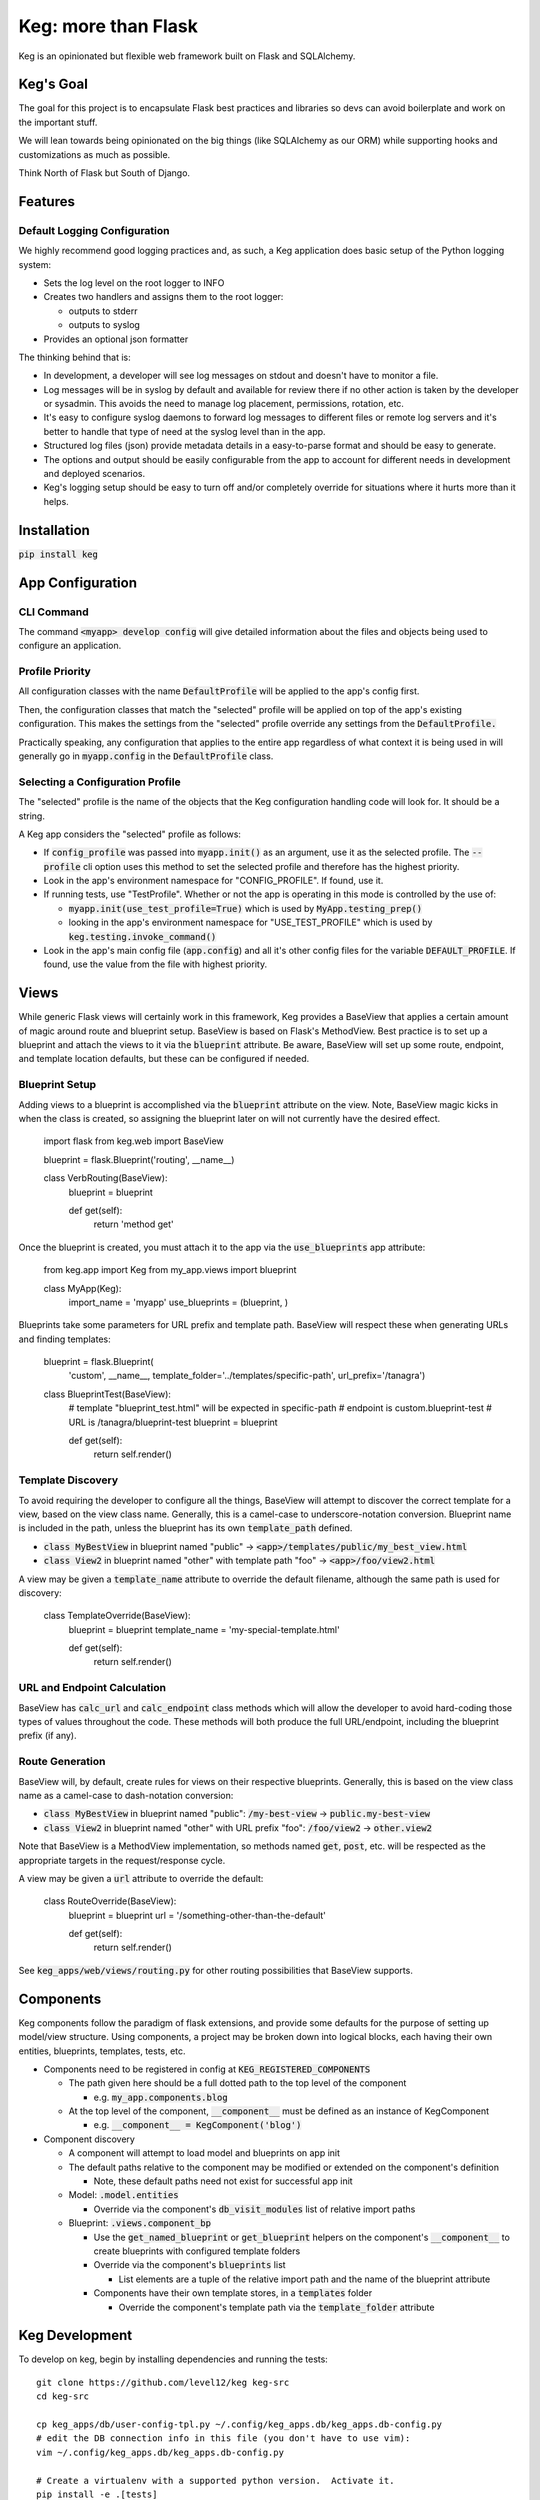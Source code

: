 .. default-role:: code

Keg: more than Flask
####################

.. image:: https://codecov.io/github/level12/keg/coverage.svg?branch=master
    :target: https://codecov.io/github/level12/keg?branch=master

.. image:: https://img.shields.io/pypi/v/Keg.svg
    :target: https://img.shields.io/pypi/v/Keg.svg

.. image:: https://img.shields.io/pypi/l/keg.svg
    :target: https://img.shields.io/pypi/l/keg.svg

.. image:: https://img.shields.io/pypi/pyversions/keg.svg
    :target: https://img.shields.io/pypi/pyversions/keg.svg

.. image:: https://img.shields.io/pypi/status/Keg.svg
    :target: https://img.shields.io/pypi/status/Keg.svg

.. image:: https://ci.appveyor.com/api/projects/status/wm35hheykxs8851r
    :alt: AppVeyor Build
    :target: https://ci.appveyor.com/project/level12/keg-6gnlh

Keg is an opinionated but flexible web framework built on Flask and SQLAlchemy.


Keg's Goal
==========

The goal for this project is to encapsulate Flask best practices and libraries so devs can avoid
boilerplate and work on the important stuff.

We will lean towards being opinionated on the big things (like SQLAlchemy as our ORM) while
supporting hooks and customizations as much as possible.

Think North of Flask but South of Django.

Features
========

Default Logging Configuration
-----------------------------

We highly recommend good logging practices and, as such, a Keg application does basic setup of the
Python logging system:

- Sets the log level on the root logger to INFO
- Creates two handlers and assigns them to the root logger:

  - outputs to stderr
  - outputs to syslog

- Provides an optional json formatter

The thinking behind that is:

- In development, a developer will see log messages on stdout and doesn't have to monitor a file.
- Log messages will be in syslog by default and available for review there if no other action is
  taken by the developer or sysadmin.  This avoids the need to manage log placement, permissions,
  rotation, etc.
- It's easy to configure syslog daemons to forward log messages to different files or remote log
  servers and it's better to handle that type of need at the syslog level than in the app.
- Structured log files (json) provide metadata details in a easy-to-parse format and should be
  easy to generate.
- The options and output should be easily configurable from the app to account for different needs
  in development and deployed scenarios.
- Keg's logging setup should be easy to turn off and/or completely override for situations where it
  hurts more than it helps.

Installation
============

`pip install keg`


App Configuration
=================

CLI Command
-----------

The command `<myapp> develop config` will give detailed information about the files and objects
being used to configure an application.

Profile Priority
----------------

All configuration classes with the name `DefaultProfile` will be applied to the app's config
first.

Then, the configuration classes that match the "selected" profile will be applied on top of the
app's existing configuration. This makes the settings from the "selected" profile override any
settings from the `DefaultProfile.`

Practically speaking, any configuration that applies to the entire app regardless of what context
it is being used in will generally go in `myapp.config` in the `DefaultProfile` class.

Selecting a Configuration Profile
---------------------------------

The "selected" profile is the name of the objects that the Keg configuration handling code will
look for.  It should be a string.

A Keg app considers the "selected" profile as follows:

* If `config_profile` was passed into `myapp.init()` as an argument, use it as the
  selected profile.  The `--profile` cli option uses this method to set the selected profile and
  therefore has the highest priority.
* Look in the app's environment namespace for "CONFIG_PROFILE".  If found, use it.
* If running tests, use "TestProfile".  Whether or not the app is operating in this mode is
  controlled by the use of:

  - `myapp.init(use_test_profile=True)` which is used by `MyApp.testing_prep()`
  - looking in the app's environment namespace for "USE_TEST_PROFILE" which is used by
    `keg.testing.invoke_command()`

* Look in the app's main config file (`app.config`) and all it's other
  config files for the variable `DEFAULT_PROFILE`.  If found, use the value from the file with
  highest priority.


Views
=====

While generic Flask views will certainly work in this framework, Keg provides a BaseView that
applies a certain amount of magic around route and blueprint setup. BaseView is based on Flask's
MethodView. Best practice is to set up a blueprint and attach the views to it via the `blueprint`
attribute. Be aware, BaseView will set up some route, endpoint, and template location defaults,
but these can be configured if needed.

Blueprint Setup
---------------

Adding views to a blueprint is accomplished via the `blueprint` attribute on the view. Note,
BaseView magic kicks in when the class is created, so assigning the blueprint later on will not
currently have the desired effect.

    import flask
    from keg.web import BaseView

    blueprint = flask.Blueprint('routing', __name__)


    class VerbRouting(BaseView):
        blueprint = blueprint

        def get(self):
            return 'method get'

Once the blueprint is created, you must attach it to the app via the `use_blueprints` app attribute:

    from keg.app import Keg
    from my_app.views import blueprint


    class MyApp(Keg):
        import_name = 'myapp'
        use_blueprints = (blueprint, )

Blueprints take some parameters for URL prefix and template path. BaseView will respect these when
generating URLs and finding templates:

    blueprint = flask.Blueprint(
        'custom',
        __name__,
        template_folder='../templates/specific-path',
        url_prefix='/tanagra')

    class BlueprintTest(BaseView):
        # template "blueprint_test.html" will be expected in specific-path
        # endpoint is custom.blueprint-test
        # URL is /tanagra/blueprint-test
        blueprint = blueprint

        def get(self):
            return self.render()

Template Discovery
------------------

To avoid requiring the developer to configure all the things, BaseView will attempt to discover the
correct template for a view, based on the view class name. Generally, this is a camel-case to
underscore-notation conversion. Blueprint name is included in the path, unless the blueprint has
its own `template_path` defined.

* `class MyBestView` in blueprint named "public" -> `<app>/templates/public/my_best_view.html`
* `class View2` in blueprint named "other" with template path "foo" -> `<app>/foo/view2.html`

A view may be given a `template_name` attribute to override the default filename, although the same
path is used for discovery:

    class TemplateOverride(BaseView):
        blueprint = blueprint
        template_name = 'my-special-template.html'

        def get(self):
            return self.render()

URL and Endpoint Calculation
----------------------------

BaseView has `calc_url` and `calc_endpoint` class methods which will allow the developer to avoid
hard-coding those types of values throughout the code. These methods will both produce the full
URL/endpoint, including the blueprint prefix (if any).

Route Generation
----------------

BaseView will, by default, create rules for views on their respective blueprints. Generally, this
is based on the view class name as a camel-case to dash-notation conversion:

* `class MyBestView` in blueprint named "public": `/my-best-view` -> `public.my-best-view`
* `class View2` in blueprint named "other" with URL prefix "foo": `/foo/view2` -> `other.view2`

Note that BaseView is a MethodView implementation, so methods named `get`, `post`, etc. will be
respected as the appropriate targets in the request/response cycle.

A view may be given a `url` attribute to override the default:

    class RouteOverride(BaseView):
        blueprint = blueprint
        url = '/something-other-than-the-default'

        def get(self):
            return self.render()

See `keg_apps/web/views/routing.py` for other routing possibilities that BaseView supports.


Components
==========

Keg components follow the paradigm of flask extensions, and provide some defaults for the
purpose of setting up model/view structure. Using components, a project may be broken down into
logical blocks, each having their own entities, blueprints, templates, tests, etc.

* Components need to be registered in config at `KEG_REGISTERED_COMPONENTS`

  * The path given here should be a full dotted path to the top level of the component

    * e.g. `my_app.components.blog`

  * At the top level of the component, `__component__` must be defined as an instance of KegComponent

    * e.g. `__component__ = KegComponent('blog')`

* Component discovery

  * A component will attempt to load model and blueprints on app init
  * The default paths relative to the component may be modified or extended on the component's definition

    * Note, these default paths need not exist for successful app init

  * Model: `.model.entities`

    * Override via the component's `db_visit_modules` list of relative import paths

  * Blueprint: `.views.component_bp`

    * Use the `get_named_blueprint` or `get_blueprint` helpers on the component's `__component__`
      to create blueprints with configured template folders
    * Override via the component's `blueprints` list

      * List elements are a tuple of the relative import path and the name of the blueprint attribute

    * Components have their own template stores, in a `templates` folder

      * Override the component's template path via the `template_folder` attribute


Keg Development
===============

To develop on keg, begin by installing dependencies and running the tests::

    git clone https://github.com/level12/keg keg-src
    cd keg-src

    cp keg_apps/db/user-config-tpl.py ~/.config/keg_apps.db/keg_apps.db-config.py
    # edit the DB connection info in this file (you don't have to use vim):
    vim ~/.config/keg_apps.db/keg_apps.db-config.py

    # Create a virtualenv with a supported python version.  Activate it.
    pip install -e .[tests]
    pytest keg

You can then examine tox.ini for insights into our development process.  In particular, we:

* use `pytest` for testing (and coverage analysis)
* use `flake8` for linting

Preview Readme
--------------

When updating the readme, use `restview --long-description` to preview changes.


Issues & Discussion
====================

Please direct questions, comments, bugs, feature requests, etc. to:
https://github.com/level12/keg/issues

Current Status
==============

* Stable in a relatively small number of production environments.
* API is likely to change with smaller compatibility breaks happening more frequently than larger ones.


Configuration Variables
-----------------------

This is not an exhaustive list of `KEG_` specific configuration variables:

- ``KEG_DB_ENGINE_OPTIONS``: Add additional engine options to the
  ``sqlalchemy.create_engine`` call when working with a database. ::

      KEG_DB_ENGINE_OPTIONS = {
          'json_serializer': flask.json.dumps,
          'json_deserializer': flask.json.loads,
      }
